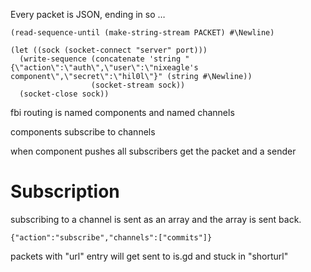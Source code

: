Every packet is JSON, ending in \n so ...
 : (read-sequence-until (make-string-stream PACKET) #\Newline)


: (let ((sock (socket-connect "server" port)))
:   (write-sequence (concatenate 'string "{\"action\":\"auth\",\"user\":\"nixeagle's component\",\"secret\":\"hil0l\"}" (string #\Newline)) 
:                   (socket-stream sock))
:   (socket-close sock))

fbi routing is named components and named channels

components subscribe to channels

when component pushes all subscribers get the packet and a sender

* Subscription
  subscribing to a channel is sent as an array and the array is sent back.
  : {"action":"subscribe","channels":["commits"]}

packets with "url" entry will get sent to is.gd and stuck in "shorturl"
